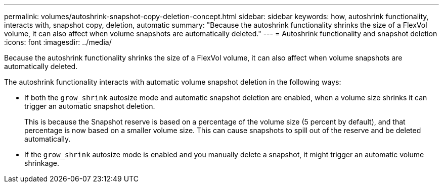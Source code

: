 ---
permalink: volumes/autoshrink-snapshot-copy-deletion-concept.html
sidebar: sidebar
keywords: how, autoshrink functionality, interacts with, snapshot copy, deletion, automatic
summary: "Because the autoshrink functionality shrinks the size of a FlexVol volume, it can also affect when volume snapshots are automatically deleted."
---
= Autoshrink functionality and snapshot deletion
:icons: font
:imagesdir: ../media/

[.lead]
Because the autoshrink functionality shrinks the size of a FlexVol volume, it can also affect when volume snapshots are automatically deleted.

The autoshrink functionality interacts with automatic volume snapshot deletion in the following ways:

* If both the `grow_shrink` autosize mode and automatic snapshot deletion are enabled, when a volume size shrinks it can trigger an automatic snapshot deletion.
+
This is because the Snapshot reserve is based on a percentage of the volume size (5 percent by default), and that percentage is now based on a smaller volume size. This can cause snapshots to spill out of the reserve and be deleted automatically.

* If the `grow_shrink` autosize mode is enabled and you manually delete a snapshot, it might trigger an automatic volume shrinkage.

// ONTAPDOC-2119/GH-1818
